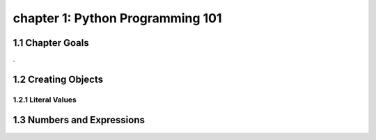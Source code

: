 chapter 1: Python Programming 101
=======================================


1.1 Chapter Goals
---------------------------------

.

1.2 Creating Objects
---------------------------

1.2.1 Literal Values
~~~~~~~~~~~~~~~~~~~~~~~~~




1.3 Numbers and Expressions
-----------------------------


.. code-block:: python


